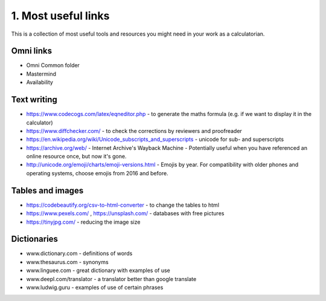 .. _cjs:
1. Most useful links
===================================

This is a collection of most useful tools and resources you might need in your work as a calculatorian. 


Omni links
------------------------------------
* Omni Common folder
* Mastermind
* Availability

Text writing
------------------------------------
* https://www.codecogs.com/latex/eqneditor.php  - to generate the maths formula (e.g. if we want to display it in the calculator)
* https://www.diffchecker.com/ - to check the corrections by reviewers and proofreader
* https://en.wikipedia.org/wiki/Unicode_subscripts_and_superscripts - unicode for sub- and superscripts
* https://archive.org/web/ - Internet Archive's Wayback Machine - Potentially useful when you have referenced an online resource once, but now it's gone.
* http://unicode.org/emoji/charts/emoji-versions.html - Emojis by year. For compatibility with older phones and operating systems, choose emojis from 2016 and before.
Tables and images
-----------------------------------
* https://codebeautify.org/csv-to-html-converter  - to change the tables to html
* https://www.pexels.com/ , https://unsplash.com/ - databases with free pictures
* https://tinyjpg.com/ - reducing the image size
Dictionaries
-----------------------------------
* www.dictionary.com - definitions of words
* www.thesaurus.com - synonyms
* www.linguee.com - great dictionary with examples of use
* www.deepl.com/translator - a translator better than google translate
* www.ludwig.guru - examples of use of certain phrases

